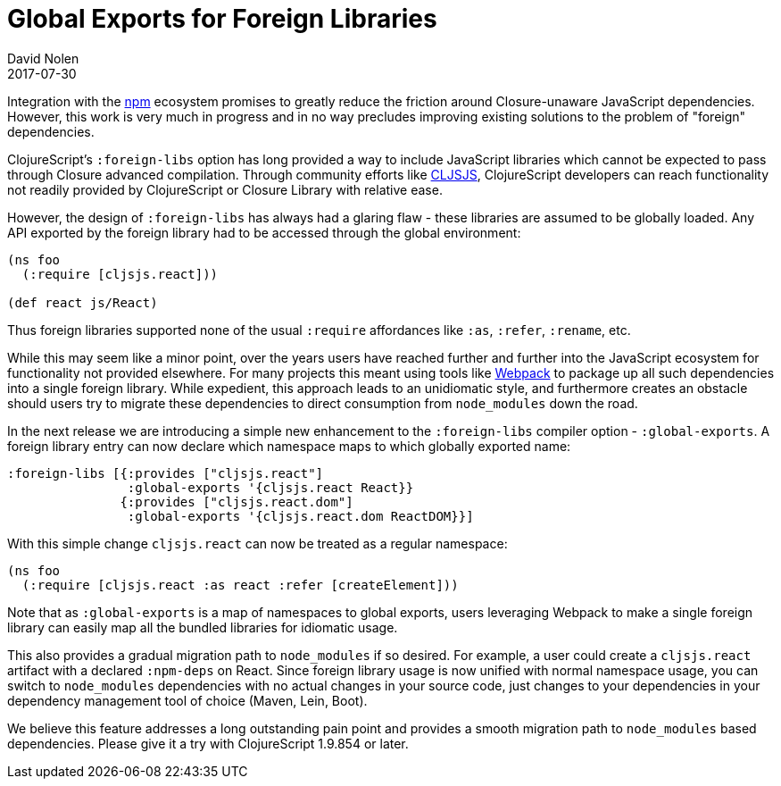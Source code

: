 = Global Exports for Foreign Libraries
David Nolen
2017-07-30
:jbake-type: post

ifdef::env-github,env-browser[:outfilesuffix: .adoc]

Integration with the https://www.npmjs.com[npm] ecosystem promises to
greatly reduce the friction around Closure-unaware JavaScript dependencies.
However, this work is very much in progress and in no way precludes improving
existing solutions to the problem of "foreign" dependencies.

ClojureScript's `:foreign-libs` option has long provided a way to include
JavaScript libraries which cannot be expected to pass through Closure advanced
compilation. Through community efforts like http://cljsjs.github.io[CLJSJS],
ClojureScript developers can reach functionality not readily provided by
ClojureScript or Closure Library with relative ease.

However, the design of `:foreign-libs` has always had a glaring flaw - these
libraries are assumed to be globally loaded. Any API exported by the foreign
library had to be accessed through the global environment:

[source,clojure]
----
(ns foo
  (:require [cljsjs.react]))

(def react js/React)
----

Thus foreign libraries supported none of the usual `:require` affordances like
`:as`, `:refer`, `:rename`, etc.

While this may seem like a minor point, over the years users have reached
further and further into the JavaScript ecosystem for functionality not provided
elsewhere. For many projects this meant using tools like
https://webpack.github.io[Webpack] to package up all such dependencies into a
single foreign library. While expedient, this approach leads to an unidiomatic
style, and furthermore creates an obstacle should users try to migrate these
dependencies to direct consumption from `node_modules` down the road.

In the next release we are introducing a simple new enhancement to
the `:foreign-libs` compiler option - `:global-exports`. A foreign library
entry can now declare which namespace maps to which globally exported name:

[source,clojure]
----
:foreign-libs [{:provides ["cljsjs.react"]
                :global-exports '{cljsjs.react React}}
               {:provides ["cljsjs.react.dom"]
                :global-exports '{cljsjs.react.dom ReactDOM}}]
----

With this simple change `cljsjs.react` can now be treated as a regular
namespace:

[source,clojure]
----
(ns foo
  (:require [cljsjs.react :as react :refer [createElement]))
----

Note that as `:global-exports` is a map of namespaces to global exports, users
leveraging Webpack to make a single foreign library can easily map all the bundled
libraries for idiomatic usage.

This also provides a gradual migration path to `node_modules` if so desired. For
example, a user could create a `cljsjs.react` artifact with a declared
`:npm-deps` on React. Since foreign library usage is now unified with normal
namespace usage, you can switch to `node_modules` dependencies with no actual
changes in your source code, just changes to your dependencies in your
dependency management tool of choice (Maven, Lein, Boot).

We believe this feature addresses a long outstanding pain point and provides a
smooth migration path to `node_modules` based dependencies. Please give it a try
with ClojureScript 1.9.854 or later.
